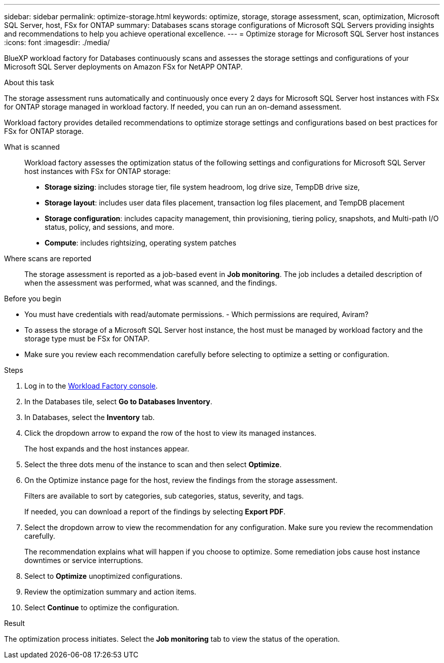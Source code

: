 ---
sidebar: sidebar
permalink: optimize-storage.html
keywords: optimize, storage, storage assessment, scan, optimization, Microsoft SQL Server, host, FSx for ONTAP
summary: Databases scans storage configurations of Microsoft SQL Servers providing insights and recommendations to help you achieve operational excellence. 
---
= Optimize storage for Microsoft SQL Server host instances
:icons: font
:imagesdir: ./media/

[.lead]
BlueXP workload factory for Databases continuously scans and assesses the storage settings and configurations of your Microsoft SQL Server deployments on Amazon FSx for NetAPP ONTAP. 

.About this task
The storage assessment runs automatically and continuously once every 2 days for Microsoft SQL Server host instances with FSx for ONTAP storage managed in workload factory. If needed, you can run an on-demand assessment.

Workload factory provides detailed recommendations to optimize storage settings and configurations based on best practices for FSx for ONTAP storage. 

What is scanned::
Workload factory assesses the optimization status of the following settings and configurations for Microsoft SQL Server host instances with FSx for ONTAP storage:  

* *Storage sizing*: includes storage tier, file system headroom, log drive size, TempDB drive size,  
* *Storage layout*: includes user data files placement, transaction log files placement, and TempDB placement
* *Storage configuration*: includes capacity management, thin provisioning, tiering policy, snapshots, and Multi-path I/O status, policy, and sessions, and more.  
* *Compute*: includes rightsizing, operating system patches 

Where scans are reported::
The storage assessment is reported as a job-based event in *Job monitoring*. The job includes a detailed description of when the assessment was performed, what was scanned, and the findings.

.Before you begin
* You must have credentials with read/automate permissions. - Which permissions are required, Aviram? 
* To assess the storage of a Microsoft SQL Server host instance, the host must be managed by workload factory and the storage type must be FSx for ONTAP. 
* Make sure you review each recommendation carefully before selecting to optimize a setting or configuration. 

.Steps
. Log in to the link:https://console.workloads.netapp.com[Workload Factory console^].
. In the Databases tile, select *Go to Databases Inventory*.
. In Databases, select the *Inventory* tab. 
. Click the dropdown arrow to expand the row of the host to view its managed instances. 
+
The host expands and the host instances appear. 
. Select the three dots menu of the instance to scan and then select *Optimize*. 
. On the Optimize instance page for the host, review the findings from the storage assessment. 
+
Filters are available to sort by categories, sub categories, status, severity, and tags. 
+ 
If needed, you can download a report of the findings by selecting *Export PDF*.  
. Select the dropdown arrow to view the recommendation for any configuration. Make sure you review the recommendation carefully. 
+ 
The recommendation explains what will happen if you choose to optimize. Some remediation jobs cause host instance downtimes or service interruptions.
. Select to *Optimize* unoptimized configurations. 
. Review the optimization summary and action items. 
. Select *Continue* to optimize the configuration. 

.Result
The optimization process initiates. Select the *Job monitoring* tab to view the status of the operation. 


